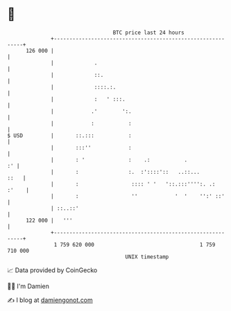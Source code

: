 * 👋

#+begin_example
                                     BTC price last 24 hours                    
                 +------------------------------------------------------------+ 
         126 000 |                                                            | 
                 |             .                                              | 
                 |             ::.                                            | 
                 |             ::::.:.                                        | 
                 |             :   ' :::.                                     | 
                 |            .'        ':.                                   | 
                 |            :           :                                   | 
   $ USD         |       ::.:::           :                                   | 
                 |       :::''            :                                   | 
                 |       : '              :    .:           .              :' | 
                 |       :                :.  :'::::'::   ..::...        ::   | 
                 |       :                 :::: ' '   '::.:::'''':. .:  :'    | 
                 |       :                 ''            '  '    '':' ::'     | 
                 | ::..::'                                                    | 
         122 000 |   '''                                                      | 
                 +------------------------------------------------------------+ 
                  1 759 620 000                                  1 759 710 000  
                                         UNIX timestamp                         
#+end_example
📈 Data provided by CoinGecko

🧑‍💻 I'm Damien

✍️ I blog at [[https://www.damiengonot.com][damiengonot.com]]
